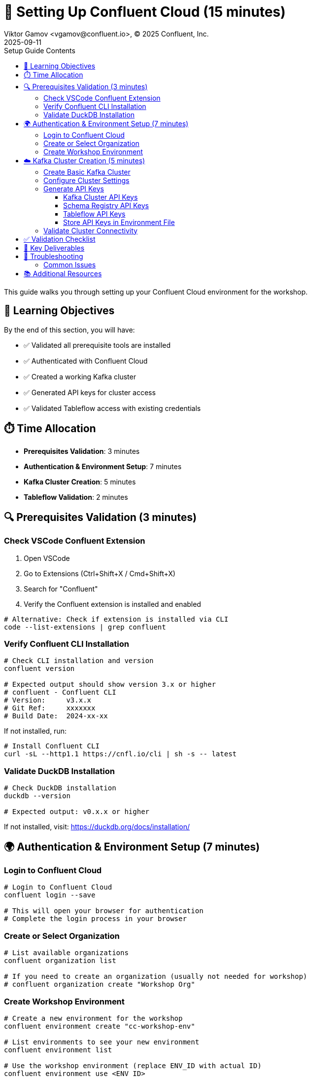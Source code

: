 = 🔐 Setting Up Confluent Cloud (15 minutes)
Viktor Gamov <vgamov@confluent.io>, © 2025 Confluent, Inc.
2025-09-11
:revdate: 2025-09-11
:linkattrs:
:ast: &ast;
:y: &#10003;
:n: &#10008;
:y: icon:check-sign[role="green"]
:n: icon:check-minus[role="red"]
:c: icon:file-text-alt[role="blue"]
:toc: auto
:toc-placement: auto
:toc-position: auto
:toc-title: Setup Guide Contents
:toclevels: 3
:idprefix:
:idseparator: -
:sectanchors:
:icons: font
:source-highlighter: highlight.js
:highlightjs-theme: idea
:experimental:

This guide walks you through setting up your Confluent Cloud environment for the workshop.

toc::[]

== 🎯 Learning Objectives

By the end of this section, you will have:

* ✅ Validated all prerequisite tools are installed
* ✅ Authenticated with Confluent Cloud
* ✅ Created a working Kafka cluster
* ✅ Generated API keys for cluster access
* ✅ Validated Tableflow access with existing credentials

== ⏱️ Time Allocation

* **Prerequisites Validation**: 3 minutes
* **Authentication & Environment Setup**: 7 minutes  
* **Kafka Cluster Creation**: 5 minutes
* **Tableflow Validation**: 2 minutes

== 🔍 Prerequisites Validation (3 minutes)

=== Check VSCode Confluent Extension

. Open VSCode
. Go to Extensions (Ctrl+Shift+X / Cmd+Shift+X)
. Search for "Confluent"
. Verify the Confluent extension is installed and enabled

[source,bash]
----
# Alternative: Check if extension is installed via CLI
code --list-extensions | grep confluent
----

=== Verify Confluent CLI Installation

[source,bash]
----
# Check CLI installation and version
confluent version

# Expected output should show version 3.x or higher
# confluent - Confluent CLI
# Version:     v3.x.x
# Git Ref:     xxxxxxx
# Build Date:  2024-xx-xx
----

If not installed, run:
[source,bash]
----
# Install Confluent CLI
curl -sL --http1.1 https://cnfl.io/cli | sh -s -- latest
----

=== Validate DuckDB Installation

[source,bash]
----
# Check DuckDB installation
duckdb --version

# Expected output: v0.x.x or higher
----

If not installed, visit: https://duckdb.org/docs/installation/

== 🌍 Authentication & Environment Setup (7 minutes)

=== Login to Confluent Cloud

[source,bash]
----
# Login to Confluent Cloud
confluent login --save

# This will open your browser for authentication
# Complete the login process in your browser
----

=== Create or Select Organization

[source,bash]
----
# List available organizations
confluent organization list

# If you need to create an organization (usually not needed for workshop)
# confluent organization create "Workshop Org"
----

=== Create Workshop Environment

[source,bash]
----
# Create a new environment for the workshop
confluent environment create "cc-workshop-env"

# List environments to see your new environment
confluent environment list

# Use the workshop environment (replace ENV_ID with actual ID)
confluent environment use <ENV_ID>
----

== ☁️ Kafka Cluster Creation (5 minutes)

=== Create Basic Kafka Cluster

[source,bash]
----
# Create a Basic cluster (suitable for development/workshop)
confluent kafka cluster create workshop-cluster \
  --cloud aws \
  --region us-east-1 \
  --type basic

# Note: Basic clusters are free and perfect for workshops
# They have some limitations but are sufficient for our use case
----

=== Configure Cluster Settings

[source,bash]
----
# List clusters to get cluster ID
confluent kafka cluster list

# Use the cluster (replace CLUSTER_ID with actual ID)
confluent kafka cluster use <CLUSTER_ID>

# Describe cluster to verify settings
confluent kafka cluster describe <CLUSTER_ID>
----

=== Generate API Keys

==== Kafka Cluster API Keys

[source,bash]
----
# Create API key for cluster access
confluent api-key create --resource <CLUSTER_ID> --description "Workshop API Key for Kafka Cluster"

# Store the API key and secret - you'll need them later
# API Key: <your-kafka-api-key>
# API Secret: <your-kafka-api-secret>

# Use the API key
confluent api-key use <your-kafka-api-key> --resource <CLUSTER_ID>
----

==== Schema Registry API Keys

[source,bash]
----
# Get Schema Registry cluster ID
confluent schema-registry cluster describe

# Create API key for Schema Registry access
confluent api-key create --resource <SCHEMA_REGISTRY_CLUSTER_ID> --description "Workshop API Key for Schema Registry"

# Store the Schema Registry API key and secret
# Schema Registry API Key: <your-sr-api-key>
# Schema Registry API Secret: <your-sr-api-secret>

# Use the Schema Registry API key
confluent api-key use <your-sr-api-key> --resource <SCHEMA_REGISTRY_CLUSTER_ID>
----

==== Tableflow API Keys

[source,bash]
----
# Create API key for Tableflow access
confluent api-key create --resource tableflow --description "Workshop API Key for Tableflow"

# Store the Tableflow API key and secret
# Tableflow API Key: <your-tableflow-api-key>
# Tableflow API Secret: <your-tableflow-api-secret>

# Use the Tableflow API key
confluent api-key use <your-tableflow-api-key> --resource tableflow

# Test Tableflow access by listing topics (should be empty initially)
confluent tableflow topic list
----

==== Store API Keys in Environment File

[source,bash]
----
# Navigate to the scripts directory
cd scripts/kafka

# Copy the example environment file
cp .env.example .env

# Edit the .env file with your actual API keys:
# export KAFKA_API_KEY="<your-kafka-api-key>"
# export KAFKA_API_SECRET="<your-kafka-api-secret>"
# export SCHEMA_REGISTRY_API_KEY="<your-sr-api-key>"
# export SCHEMA_REGISTRY_API_SECRET="<your-sr-api-secret>"
# export TABLEFLOW_API_KEY="<your-tableflow-api-key>"
# export TABLEFLOW_API_SECRET="<your-tableflow-api-secret>"

# Load the environment variables
source .env
----

=== Validate Cluster Connectivity

[source,bash]
----
# Test cluster connectivity by listing topics (should be empty initially)
confluent kafka topic list

# If successful, you should see an empty list or system topics
----

== ✅ Validation Checklist

Before proceeding to the next section, ensure:

- [ ] VSCode Confluent Extension is installed and working
- [ ] Confluent CLI is installed (version 3.x+)
- [ ] DuckDB is installed and accessible
- [ ] Successfully logged into Confluent Cloud
- [ ] Workshop environment created and active
- [ ] Basic Kafka cluster created and running
- [ ] Kafka cluster API keys generated and configured
- [ ] Schema Registry API keys generated and configured
- [ ] Tableflow API keys generated and configured
- [ ] API keys stored in `.env` file in `scripts/kafka/` directory
- [ ] Cluster connectivity validated

== 🔧 Key Deliverables

At the end of this section, you should have:

* **Working Confluent Cloud environment** with proper authentication
* **Authenticated CLI session** with saved context
* **Basic Kafka cluster** ready for topic creation and data streaming
* **API keys configured** for programmatic access

== 🚨 Troubleshooting

=== Common Issues

**CLI Login Issues**::
If browser doesn't open automatically:
[source,bash]
----
# Try manual login with --no-browser flag
confluent login --save --no-browser
# Follow the provided URL manually
----

**Cluster Creation Fails**::
Check your account limits:
[source,bash]
----
# Check service quotas
confluent service-quota list
----

**API Key Issues**::
If API key creation fails:
[source,bash]
----
# List existing API keys
confluent api-key list
# Delete unused keys if you hit the limit
confluent api-key delete <key-id>
----

== 📚 Additional Resources

* https://docs.confluent.io/confluent-cli/current/install.html[Confluent CLI Installation Guide]
* https://docs.confluent.io/cloud/current/get-started/index.html[Confluent Cloud Getting Started]
* https://docs.confluent.io/cloud/current/clusters/cluster-types.html[Kafka Cluster Types]

---

**Next**: Proceed to `02-kafka-hands-on.adoc` for Kafka topic management and HTTP connector setup.
